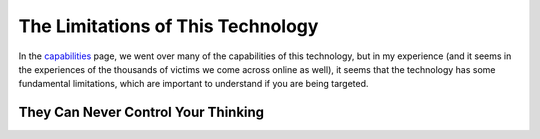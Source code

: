 The Limitations of This Technology
==================================

In the `capabilities <./capabilities.rst>`_ page, we went over many of the
capabilities of this technology, but in my experience (and it seems in the
experiences of the thousands of victims we come across online as well), it seems
that the technology has some fundamental limitations, which are important to
understand if you are being targeted.


They Can Never Control Your Thinking
------------------------------------
